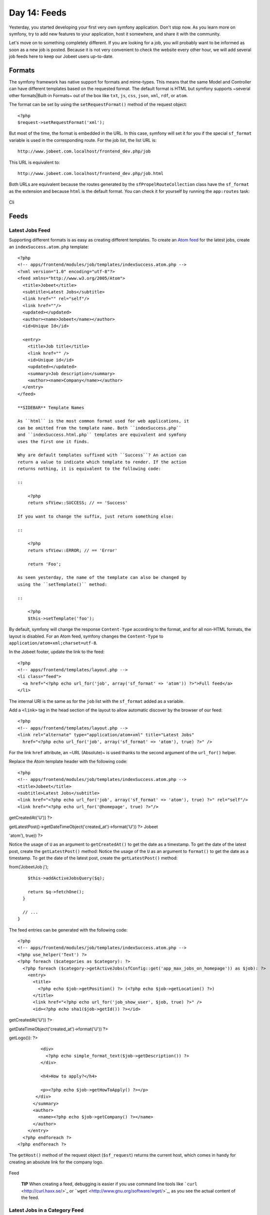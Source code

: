Day 14: Feeds
=============

Yesterday, you started developing your first very own symfony
application. Don't stop now. As you learn more on symfony, try to
add new features to your application, host it somewhere, and share
it with the community.

Let's move on to something completely different. If you are looking
for a job, you will probably want to be informed as soon as a new
job is posted. Because it is not very convenient to check the
website every other hour, we will add several job feeds here to
keep our Jobeet users up-to-date.

Formats
-------

The symfony framework has native support for
formats and mime-types. This
means that the same Model and Controller can have different
templates based on the requested format. The
default format is HTML but symfony supports ~several other
formats\|Built-in Formats~ out of the box like ``txt``, ``js``,
``css``, ``json``, ``xml``, ``rdf``, or ``atom``.

The format can be set by using the ``setRequestFormat()`` method of
the request object:

::

    <?php
    $request->setRequestFormat('xml');

But most of the time, the format is embedded in the URL. In this
case, symfony will set it for you if the special
``sf_format`` variable is used in the corresponding
route. For the job list, the list URL is:

::

    http://www.jobeet.com.localhost/frontend_dev.php/job

This URL is equivalent to:

::

    http://www.jobeet.com.localhost/frontend_dev.php/job.html

Both URLs are equivalent because the routes generated by the
``sfPropelRouteCollection`` class have the ``sf_format`` as the
extension and because ``html`` is the default format. You can check
it for yourself by running the ``app:routes`` task:

.. figure:: http://www.symfony-project.org/images/jobeet/1_4/15/cli.png
   :align: center
   :alt: Cli
   
   Cli

Feeds
-----

Latest Jobs Feed
~~~~~~~~~~~~~~~~

Supporting different formats is as easy as creating different
templates. To create an
`Atom feed <http://en.wikipedia.org/wiki/Atom_(standard)>`_ for the
latest jobs, create an ``indexSuccess.atom.php`` template:

::

    <?php
    <!-- apps/frontend/modules/job/templates/indexSuccess.atom.php -->
    <?xml version="1.0" encoding="utf-8"?>
    <feed xmlns="http://www.w3.org/2005/Atom">
      <title>Jobeet</title>
      <subtitle>Latest Jobs</subtitle>
      <link href="" rel="self"/>
      <link href=""/>
      <updated></updated>
      <author><name>Jobeet</name></author>
      <id>Unique Id</id>
    
      <entry>
        <title>Job title</title>
        <link href="" />
        <id>Unique id</id>
        <updated></updated>
        <summary>Job description</summary>
        <author><name>Company</name></author>
      </entry>
    </feed>

    **SIDEBAR** Template Names

    As ``html`` is the most common format used for web applications, it
    can be omitted from the template name. Both ``indexSuccess.php``
    and ``indexSuccess.html.php`` templates are equivalent and symfony
    uses the first one it finds.

    Why are default templates suffixed with ``Success``? An action can
    return a value to indicate which template to render. If the action
    returns nothing, it is equivalent to the following code:

    ::

        <?php
        return sfView::SUCCESS; // == 'Success'

    If you want to change the suffix, just return something else:

    ::

        <?php
        return sfView::ERROR; // == 'Error'
        
        return 'Foo';

    As seen yesterday, the name of the template can also be changed by
    using the ``setTemplate()`` method:

    ::

        <?php
        $this->setTemplate('foo');


By default, symfony will change the response
``Content-Type`` according to the format, and for all
non-HTML formats, the layout is disabled. For an Atom feed, symfony
changes the ``Content-Type`` to
``application/atom+xml;charset=utf-8``.

In the Jobeet footer, update the link to the feed:

::

    <?php
    <!-- apps/frontend/templates/layout.php -->
    <li class="feed">
      <a href="<?php echo url_for('job', array('sf_format' => 'atom')) ?>">Full feed</a>
    </li>

The internal URI is the same as for the ``job``
list with the ``sf_format`` added as a variable.

Add a ``<link>`` tag in the head section of the layout to allow
automatic discover by the browser of our feed:

::

    <?php
    <!-- apps/frontend/templates/layout.php -->
    <link rel="alternate" type="application/atom+xml" title="Latest Jobs"
      href="<?php echo url_for('job', array('sf_format' => 'atom'), true) ?>" />

For the link ``href`` attribute, an ~URL (Absolute)~ is used thanks
to the second argument of the ``url_for()`` helper.

Replace the Atom template header with the following code:

::

    <?php
    <!-- apps/frontend/modules/job/templates/indexSuccess.atom.php -->
    <title>Jobeet</title>
    <subtitle>Latest Jobs</subtitle>
    <link href="<?php echo url_for('job', array('sf_format' => 'atom'), true) ?>" rel="self"/>
    <link href="<?php echo url_for('@homepage', true) ?>"/>


.. raw:: html

   <?php echo gmstrftime('%Y-%m-%dT%H:%M:%SZ', JobeetJobPeer::getLatestPost()->
   
getCreatedAt('U')) ?>

.. raw:: html

   <?php echo gmstrftime('%Y-%m-%dT%H:%M:%SZ', Doctrine_Core::getTable('JobeetJob')->
   
getLatestPost()->getDateTimeObject('created\_at')->format('U')) ?>
Jobeet

.. raw:: html

   <?php echo sha1(url_for('job', array('sf_format' => 
   
'atom'), true)) ?>

Notice the usage of ``U`` as an argument to ``getCreatedAt()`` to
get the date as a timestamp. To get the date of the latest post,
create the ``getLatestPost()`` method: Notice the usage of the
``U`` as an argument to ``format()`` to get the date as a
timestamp. To get the date of the latest post, create the
``getLatestPost()`` method:


.. raw:: html

   <?php
       // lib/model/JobeetJobPeer.php
       class JobeetJobPeer extends BaseJobeetJobPeer
       {
         static public function getLatestPost()
         {
           $criteria = new Criteria();
           self::addActiveJobsCriteria($criteria);
   
           return JobeetJobPeer::doSelectOne($criteria);
         }
   
         // ...
       }
   </propel>
   

.. raw:: html

   <?php
       // lib/model/doctrine/JobeetJobTable.class.php
       class JobeetJobTable extends Doctrine_Table
       {
         public function getLatestPost()
         {
           $q = Doctrine_Query::create()->
   
from('JobeetJob j');

::

        $this->addActiveJobsQuery($q);
    
        return $q->fetchOne();
      }
    
      // ...
    }

The feed entries can be generated with the following code:

::

    <?php
    <!-- apps/frontend/modules/job/templates/indexSuccess.atom.php -->
    <?php use_helper('Text') ?>
    <?php foreach ($categories as $category): ?>
      <?php foreach ($category->getActiveJobs(sfConfig::get('app_max_jobs_on_homepage')) as $job): ?>
        <entry>
          <title>
            <?php echo $job->getPosition() ?> (<?php echo $job->getLocation() ?>)
          </title>
          <link href="<?php echo url_for('job_show_user', $job, true) ?>" />
          <id><?php echo sha1($job->getId()) ?></id>


.. raw:: html

   <?php echo gmstrftime('%Y-%m-%dT%H:%M:%SZ', $job->
   
getCreatedAt('U')) ?>

.. raw:: html

   <?php echo gmstrftime('%Y-%m-%dT%H:%M:%SZ', $job->
   
getDateTimeObject('created\_at')->format('U')) ?>

.. raw:: html

   <div xmlns="http://www.w3.org/1999/xhtml">
                <?php if ($job->
   
getLogo()): ?>

.. raw:: html

   <div>
                    
   

.. raw:: html

   </div>
                <?php endif ?>
   
::

             <div>
               <?php echo simple_format_text($job->getDescription()) ?>
             </div>
    
             <h4>How to apply?</h4>
    
             <p><?php echo $job->getHowToApply() ?></p>
           </div>
          </summary>
          <author>
            <name><?php echo $job->getCompany() ?></name>
          </author>
        </entry>
      <?php endforeach ?>
    <?php endforeach ?>

The ``getHost()`` method of the request object (``$sf_request``)
returns the current host, which comes in handy for creating an
absolute link for the company logo.

.. figure:: http://www.symfony-project.org/images/jobeet/1_4/15/feed.png
   :align: center
   :alt: Feed
   
   Feed

    **TIP** When creating a feed, debugging is easier
    if you use command line tools like
    ```curl`` <http://curl.haxx.se/>`_ or
    ```wget`` <http://www.gnu.org/software/wget/>`_, as you see the
    actual content of the feed.


Latest Jobs in a Category Feed
~~~~~~~~~~~~~~~~~~~~~~~~~~~~~~

One of the goals of Jobeet is to help people find more targeted
jobs. So, we need to provide a feed for each
category.

First, let's update the ``category`` route to add support for
different formats:

::

    [yml]
    // apps/frontend/config/routing.yml
    category:
      url:     /category/:slug.:sf_format
      class:   sfPropelRoute
      param:   { module: category, action: show, sf_format: html }
      options: { model: JobeetCategory, type: object }
      requirements:
        sf_format: (?:html|atom)

Now, the ``category`` route will understand both the ``html`` and
``atom`` formats. Update the links to category feeds in the
templates:

::

    <?php
    <!-- apps/frontend/modules/job/templates/indexSuccess.php -->
    <div class="feed">
      <a href="<?php echo url_for('category', array('sf_subject' => $category, 'sf_format' => 'atom')) ?>">Feed</a>
    </div>
    
    <!-- apps/frontend/modules/category/templates/showSuccess.php -->
    <div class="feed">
      <a href="<?php echo url_for('category', array('sf_subject' => $category, 'sf_format' => 'atom')) ?>">Feed</a>
    </div>

The last step is to create the ``showSuccess.atom.php`` template.
But as this feed will also list jobs, we can
refactor the code that generates the feed
entries by creating a ``_list.atom.php`` partial. As for the
``html`` format, partials are format
specific:

::

    <?php
    <!-- apps/frontend/modules/job/templates/_list.atom.php -->
    <?php use_helper('Text') ?>
    
    <?php foreach ($jobs as $job): ?>
      <entry>
        <title><?php echo $job->getPosition() ?> (<?php echo $job->getLocation() ?>)</title>
        <link href="<?php echo url_for('job_show_user', $job, true) ?>" />
        <id><?php echo sha1($job->getId()) ?></id>


.. raw:: html

   <?php echo gmstrftime('%Y-%m-%dT%H:%M:%SZ', $job->
   
getCreatedAt('U')) ?>

.. raw:: html

   <?php echo gmstrftime('%Y-%m-%dT%H:%M:%SZ', $job->
   
getDateTimeObject('created\_at')->format('U')) ?>

.. raw:: html

   <div xmlns="http://www.w3.org/1999/xhtml">
              <?php if ($job->
   
getLogo()): ?>

.. raw:: html

   <div>
                  
   

.. raw:: html

   </div>
              <?php endif ?>
   
::

           <div>
             <?php echo simple_format_text($job->getDescription()) ?>
           </div>
    
           <h4>How to apply?</h4>
    
           <p><?php echo $job->getHowToApply() ?></p>
         </div>
        </summary>
        <author>
          <name><?php echo $job->getCompany() ?></name>
        </author>
      </entry>
    <?php endforeach ?>

You can use the ``_list.atom.php`` partial to simplify the job feed
template:

::

    <?php
    <!-- apps/frontend/modules/job/templates/indexSuccess.atom.php -->
    <?xml version="1.0" encoding="utf-8"?>
    <feed xmlns="http://www.w3.org/2005/Atom">
      <title>Jobeet</title>
      <subtitle>Latest Jobs</subtitle>
      <link href="<?php echo url_for('job', array('sf_format' => 'atom'), true) ?>" rel="self"/>
      <link href="<?php echo url_for('@homepage', true) ?>"/>


.. raw:: html

   <?php echo gmstrftime('%Y-%m-%dT%H:%M:%SZ', JobeetJobPeer::getLatestPost()->
   
getCreatedAt('U')) ?>

.. raw:: html

   <?php echo gmstrftime('%Y-%m-%dT%H:%M:%SZ', Doctrine_Core::getTable('JobeetJob')->
   
getLatestPost()->getDateTimeObject('created\_at')->format('U')) ?>
Jobeet

.. raw:: html

   <?php echo sha1(url_for('job', array('sf_format' => 
   
'atom'), true)) ?>

::

    <?php foreach ($categories as $category): ?>
      <?php include_partial('job/list', array('jobs' => $category->getActiveJobs(sfConfig::get('app_max_jobs_on_homepage')))) ?>
    <?php endforeach ?>
    </feed>

Eventually, create the ``showSuccess.atom.php`` template:

::

    <?php
    <!-- apps/frontend/modules/category/templates/showSuccess.atom.php -->
    <?xml version="1.0" encoding="utf-8"?>
    <feed xmlns="http://www.w3.org/2005/Atom">
      <title>Jobeet (<?php echo $category ?>)</title>
      <subtitle>Latest Jobs</subtitle>
      <link href="<?php echo url_for('category', array('sf_subject' => $category, 'sf_format' => 'atom'), true) ?>" rel="self" />
      <link href="<?php echo url_for('category', array('sf_subject' => $category), true) ?>" />


.. raw:: html

   <?php echo gmstrftime('%Y-%m-%dT%H:%M:%SZ', $category->
   
getLatestPost()->getCreatedAt('U')) ?>

.. raw:: html

   <?php echo gmstrftime('%Y-%m-%dT%H:%M:%SZ', $category->
   
getLatestPost()->getDateTimeObject('created\_at')->format('U')) ?>
Jobeet

.. raw:: html

   <?php echo sha1(url_for('category', array('sf_subject' => 
   
$category), true)) ?>

::

      <?php include_partial('job/list', array('jobs' => $pager->getResults())) ?>
    </feed>

As for the main job feed, we need the date of the latest job for a
category:

::

    <?php

// lib/model/JobeetCategory.php //
lib/model/doctrine/JobeetCategory.class.php class JobeetCategory
extends BaseJobeetCategory { public function getLatestPost() {
return $this->getActiveJobs(1)->getFirst(); }

::

      // ...
    }

.. figure:: http://www.symfony-project.org/images/jobeet/1_4/15/category_feed.png
   :align: center
   :alt: Category Feed
   
   Category Feed

Final Thoughts
--------------

As with many symfony features, the native format support allows you
to add feeds to your websites without effort. Today, we have
enhanced the job seeker experience. Tomorrow, we will see how to
provide greater exposure to the job posters by providing a Web
Service.

**ORM**


